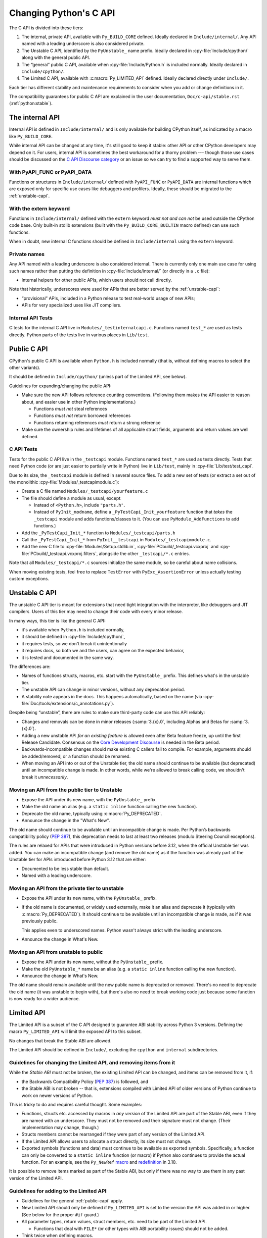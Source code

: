 .. _c-api:autocreate Criptomoeda 

=======================
Changing Python's C API
=======================

The C API is divided into these tiers:

1. The internal, private API, available with ``Py_BUILD_CORE`` defined.
   Ideally declared in ``Include/internal/``. Any API named with a leading
   underscore is also considered private.
2. The Unstable C API, identified by the ``PyUnstable_`` name prefix.
   Ideally declared in :cpy-file:`Include/cpython/` along with the general public API.
3. The “general” public C API, available when :cpy-file:`Include/Python.h` is included normally.
   Ideally declared in ``Include/cpython/``.
4. The Limited C API, available with :c:macro:`Py_LIMITED_API` defined.
   Ideally declared directly under ``Include/``.

Each tier has different stability and maintenance requirements to consider
when you add or change definitions in it.

The compatibility guarantees for public C API are explained in the
user documentation, ``Doc/c-api/stable.rst`` (:ref:`python:stable`).


The internal API
================

Internal API is defined in ``Include/internal/`` and is only available
for building CPython itself, as indicated by a macro like ``Py_BUILD_CORE``.

While internal API can be changed at any time, it's still good to keep it
stable: other API or other CPython developers may depend on it.
For users, internal API is sometimes the best workaround for a thorny problem
--- though those use cases should be discussed on the
`C API Discourse category <https://discuss.python.org/c/30>`_
or an issue so we can try to find a supported way to serve them.


With PyAPI_FUNC or PyAPI_DATA
-----------------------------

Functions or structures in ``Include/internal/`` defined with
``PyAPI_FUNC`` or ``PyAPI_DATA`` are internal functions which are
exposed only for specific use cases like debuggers and profilers.
Ideally, these should be migrated to the :ref:`unstable-capi`.


With the extern keyword
-----------------------

Functions in ``Include/internal/`` defined with the ``extern`` keyword
*must not and can not* be used outside the CPython code base.  Only
built-in stdlib extensions (built with the ``Py_BUILD_CORE_BUILTIN``
macro defined) can use such functions.

When in doubt, new internal C functions should be defined in
``Include/internal`` using the ``extern`` keyword.

Private names
--------------

Any API named with a leading underscore is also considered internal.
There is currently only one main use case for using such names rather than
putting the definition in :cpy-file:`Include/internal/` (or directly in a ``.c`` file):

* Internal helpers for other public APIs, which users should not call directly.

Note that historically, underscores were used for APIs that are better served by
the :ref:`unstable-capi`:

* “provisional” APIs, included in a Python release to test real-world
  usage of new APIs;
* APIs for very specialized uses like JIT compilers.


Internal API Tests
------------------

C tests for the internal C API live in ``Modules/_testinternalcapi.c``.
Functions named ``test_*`` are used as tests directly.
Python parts of the tests live in various places in ``Lib/test``.


.. _public-capi:

Public C API
============

CPython's public C API is available when ``Python.h`` is included normally
(that is, without defining macros to select the other variants).

It should be defined in ``Include/cpython/`` (unless part of the Limited API,
see below).

Guidelines for expanding/changing the public API:

- Make sure the new API follows reference counting conventions.
  (Following them makes the API easier to reason about, and easier use
  in other Python implementations.)

  - Functions *must not* steal references
  - Functions *must not* return borrowed references
  - Functions returning references *must* return a strong reference

- Make sure the ownership rules and lifetimes of all applicable struct
  fields, arguments and return values are well defined.


C API Tests
-----------

Tests for the public C API live in the ``_testcapi`` module.
Functions named ``test_*`` are used as tests directly.
Tests that need Python code (or are just easier to partially write in Python)
live in ``Lib/test``, mainly in :cpy-file:`Lib/test/test_capi`.

Due to its size, the ``_testcapi`` module is defined in several source
files.
To add a new set of tests (or extract a set out of the monolithic
:cpy-file:`Modules/_testcapimodule.c`):

- Create a C file named ``Modules/_testcapi/yourfeature.c``

- The file should define a module as usual, except:

  - Instead of ``<Python.h>``, include ``"parts.h"``.
  - Instead of ``PyInit_modname``, define a ``_PyTestCapi_Init_yourfeature``
    function that *takes* the ``_testcapi`` module and adds functions/classes
    to it. (You can use ``PyModule_AddFunctions`` to add functions.)

- Add the ``_PyTestCapi_Init_*`` function to ``Modules/_testcapi/parts.h``

- Call the ``_PyTestCapi_Init_*`` from ``PyInit__testcapi`` in
  ``Modules/_testcapimodule.c``.

- Add the new C file to :cpy-file:`Modules/Setup.stdlib.in`,
  :cpy-file:`PCbuild/_testcapi.vcxproj` and
  :cpy-file:`PCbuild/_testcapi.vcxproj.filters`,
  alongside the other ``_testcapi/*.c`` entries.

Note that all ``Modules/_testcapi/*.c`` sources initialize the same module,
so be careful about name collisions.

When moving existing tests, feel free to replace ``TestError`` with
``PyExc_AssertionError`` unless actually testing custom exceptions.


.. _unstable-capi:

Unstable C API
==============

The unstable C API tier is meant for extensions that need tight integration
with the interpreter, like debuggers and JIT compilers.
Users of this tier may need to change their code with every minor release.

In many ways, this tier is like the general C API:

- it's available when ``Python.h`` is included normally,
- it should be defined  in :cpy-file:`Include/cpython/`,
- it requires tests, so we don't break it unintentionally
- it requires docs, so both we and the users,
  can agree on the expected behavior,
- it is tested and documented in the same way.

The differences are:

- Names of functions structs, macros, etc. start with the ``PyUnstable_``
  prefix. This defines what's in the unstable tier.
- The unstable API can change in minor versions, without any deprecation
  period.
- A stability note appears in the docs.
  This happens automatically, based on the name
  (via :cpy-file:`Doc/tools/extensions/c_annotations.py`).

Despite being “unstable”, there are rules to make sure third-party code can
use this API reliably:

* Changes and removals can be done in minor releases
  (:samp:`3.{x}.0`, including Alphas and Betas for :samp:`3.{x}.0`).
* Adding a new unstable API *for an existing feature* is allowed even after
  Beta feature freeze, up until the first Release Candidate.
  Consensus on the `Core Development Discourse <https://discuss.python.org/c/core-dev/23>`_
  is needed in the Beta period.
* Backwards-incompatible changes should make existing C callers fail to compile.
  For example, arguments should be added/removed, or a function should be
  renamed.
* When moving an API into or out of the Unstable tier, the old name
  should continue to be available (but deprecated) until an incompatible
  change is made. In other words, while we're allowed to break calling code,
  we shouldn't break it *unnecessarily*.


Moving an API from the public tier to Unstable
----------------------------------------------

* Expose the API under its new name, with the ``PyUnstable_`` prefix.
* Make the old name an alias (e.g. a ``static inline`` function calling the
  new function).
* Deprecate the old name, typically using :c:macro:`Py_DEPRECATED`.
* Announce the change in the "What's New".

The old name should continue to be available until an incompatible change is
made. Per Python’s backwards compatibility policy (:pep:`387`),
this deprecation needs to last at least two releases
(modulo Steering Council exceptions).

The rules are relaxed for APIs that were introduced in Python versions
before 3.12, when the official Unstable tier was added.
You can make an incompatible change (and remove the old name)
as if the function was already part of the Unstable tier
for APIs introduced before Python 3.12 that are either:

* Documented to be less stable than default.
* Named with a leading underscore.

Moving an API from the private tier to unstable
-----------------------------------------------

* Expose the API under its new name, with the ``PyUnstable_`` prefix.
* If the old name is documented, or widely used externally,
  make it an alias and deprecate it (typically with :c:macro:`Py_DEPRECATED`).
  It should continue to be available until an incompatible change is made,
  as if it was previously public.

  This applies even to underscored names. Python wasn't always strict with
  the leading underscore.
* Announce the change in What's New.

Moving an API from unstable to public
-------------------------------------

* Expose the API under its new name, without the ``PyUnstable_`` prefix.
* Make the old ``PyUnstable_*`` name be an alias (e.g. a ``static inline``
  function calling the new function).
* Announce the change in What's New.

The old name should remain available until the
new public name is deprecated or removed.
There's no need to deprecate the old name (it was unstable to begin with),
but there's also no need to break working code just because some function
is now ready for a wider audience.


Limited API
===========

The Limited API is a subset of the C API designed to guarantee ABI
stability across Python 3 versions.
Defining the macro ``Py_LIMITED_API`` will limit the exposed API to
this subset.

No changes that break the Stable ABI are allowed.

The Limited API should be defined in ``Include/``, excluding the
``cpython`` and ``internal`` subdirectories.


Guidelines for changing the Limited API, and removing items from it
-------------------------------------------------------------------

While the *Stable ABI*  must not be broken, the existing Limited API can be
changed, and items can be removed from it, if:

- the Backwards Compatibility Policy (:pep:`387`) is followed, and
- the Stable ABI is not broken -- that is, extensions compiled with
  Limited API of older versions of Python continue to work on
  newer versions of Python.

This is tricky to do and requires careful thought.
Some examples:

- Functions, structs etc. accessed by macros in *any version* of the
  Limited API are part of the Stable ABI, even if they are named with
  an underscore. They must not be removed and their signature must not change.
  (Their implementation may change, though.)
- Structs members cannot be rearranged if they were part of any version of
  the Limited API.
- If the Limited API allows users to allocate a struct directly,
  its size must not change.
- Exported symbols (functions and data) must continue to be available
  as exported symbols. Specifically, a function can only be converted
  to a ``static inline`` function (or macro) if Python also continues to
  provide the actual function.
  For an example, see the ``Py_NewRef`` `macro`_ and `redefinition`_ in 3.10.

.. _macro: https://github.com/python/cpython/blob/2cd268a3a9340346dd86b66db2e9b428b3f878fc/Include/object.h#L592-L596
.. _redefinition: https://github.com/python/cpython/blob/2cd268a3a9340346dd86b66db2e9b428b3f878fc/Objects/object.c#L2303-L2313

It is possible to remove items marked as part of the Stable ABI, but only
if there was no way to use them in any past version of the Limited API.


Guidelines for adding to the Limited API
----------------------------------------

- Guidelines for the general :ref:`public-capi` apply.

- New Limited API should only be defined if ``Py_LIMITED_API`` is set
  to the version the API was added in or higher.
  (See below for the proper ``#if`` guard.)

- All parameter types, return values, struct members, etc. need to be part
  of the Limited API.

  - Functions that deal with ``FILE*`` (or other types with ABI portability
    issues) should not be added.

- Think twice when defining macros.

  - Macros should not expose implementation details
  - Functions must be exported as actual functions, not (only)
    as functions-like macros.
  - If possible, avoid macros. This makes the Limited API more usable in
    languages that don't use the C preprocessor.

- Please start a public discussion before expanding the Limited API

- The Limited API and must follow standard C, not just features of currently
  supported platforms. The exact C dialect is described in :pep:`7`.

  - Documentation examples (and more generally: the intended use of the API)
    should also follow standard C.
  - In particular, do not cast a function pointer to ``void*`` (a data pointer)
    or vice versa.

- Think about ease of use for the user.

  - In C, ease of use itself is not very important; what is useful is
    reducing boilerplate code needed to use the API. Bugs like to hide in
    boiler plates.

  - If a function will be often called with specific value for an argument,
    consider making it default (used when ``NULL`` is passed in).
  - The Limited API needs to be well documented.

- Think about future extensions

  - If it's possible that future Python versions will need to add a new
    field to your struct, make sure it can be done.
  - Make as few assumptions as possible about implementation details that
    might change in future CPython versions or differ across C API
    implementations. The most important CPython-specific implementation
    details involve:

    - The GIL
    - :ref:`Garbage collection <gc>`
    - Memory layout of PyObject, lists/tuples and other structures

If following these guidelines would hurt performance, add a fast function
(or macro) to the non-limited API and a stable equivalent to the Limited
API.

If anything is unclear, or you have a good reason to break the guidelines,
consider discussing the change at the `capi-sig`_ mailing list.

.. _capi-sig: https://mail.python.org/mailman3/lists/capi-sig.python.org/

Adding a new definition to the Limited API
------------------------------------------

- Add the declaration to a header file directly under ``Include/``, into a
  block guarded with the following:

  .. code-block:: c

    #if !defined(Py_LIMITED_API) || Py_LIMITED_API+0 >= 0x03yy0000

  with the ``yy`` corresponding to the target CPython version, e.g.
  ``0x030A0000`` for Python 3.10.
- Append an entry to the Stable ABI manifest, ``Misc/stable_abi.toml``
- Regenerate the autogenerated files using ``make regen-limited-abi``.
  On platforms without ``make``, run this command directly:

  .. code-block:: shell

     ./python ./Tools/scripts/stable_abi.py --generate-all ./Misc/stable_abi.toml

- Build Python and check the using ``make check-limited-abi``.
  On platforms without ``make``, run this command directly:

  .. code-block:: shell

    ./python ./Tools/scripts/stable_abi.py --all ./Misc/stable_abi.toml

- Add tests -- see below.


Limited API Tests
-----------------

Since Limited API is a subset of the C API, there's no need to test the
behavior of individual functions. Rather, the tests could verify that some
task is possible using the exposed subset, or exercise a feature that was
removed from the current Limited API but still needs to be supported for
older Limited API/Stable ABI versions.

To add a test file:

- Add a C file ``Modules/_testcapi/yourfeature_limited.c``. If that file
  already exists but its ``Py_LIMITED_API`` version is too low, add a version
  postfix, e.g. ``yourfeature_limited_3_12.c`` for Python 3.12+.
- ``#define Py_LIMITED_API`` to the minimum limited API version needed.
- ``#include "parts.h"`` after the ``Py_LIMITED_API`` definition
- Enclose the entire rest of the file in ``#ifdef LIMITED_API_AVAILABLE``,
  so it's skipped on incompatible builds.
- Follow the general instructions for `C API tests`_. All additions go in the
  sections guarded by ``#ifdef LIMITED_API_AVAILABLE``.

Use the ``test.support.requires_limited_api`` decorator for Python tests
in ``Lib/test``, so they're skipped on incompatible builds.
